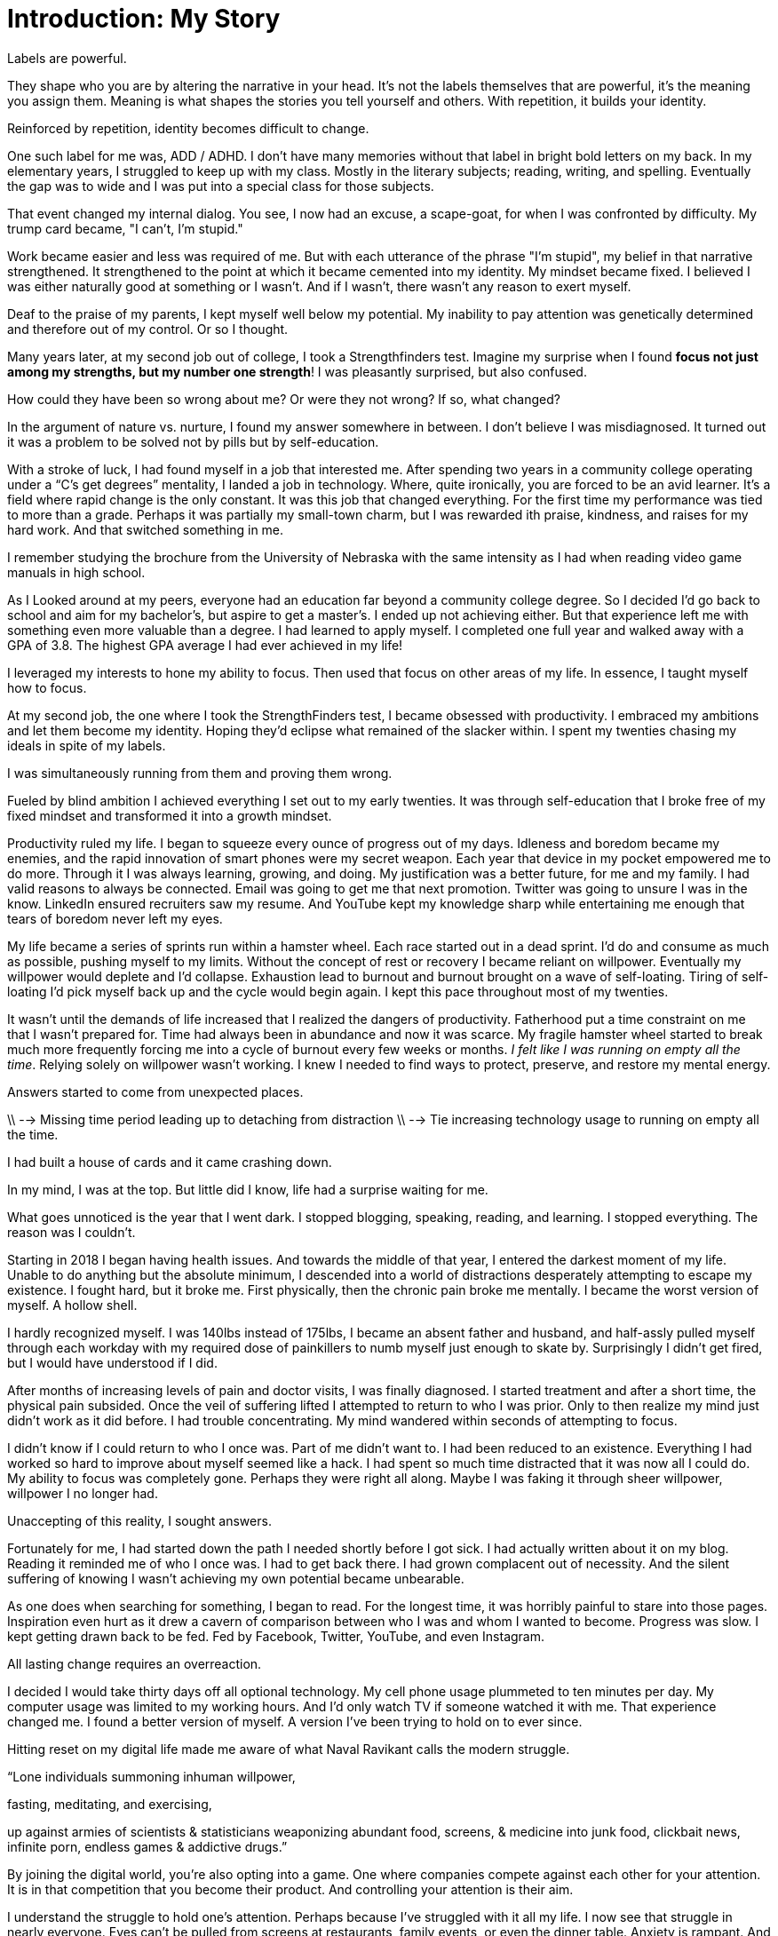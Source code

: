 [#introduction]
= Introduction: My Story

Labels are powerful.

They shape who you are by altering the narrative in your head. It's not the labels themselves that are powerful,  it's the meaning you assign them. Meaning is what shapes the stories you tell yourself and others. With repetition, it builds your identity.

Reinforced by repetition, identity becomes difficult to change.

One such label for me was, ADD / ADHD. I don't have many memories without that label in bright bold letters on my back. In my elementary years, I struggled to keep up with my class. Mostly in the literary subjects; reading, writing, and spelling. Eventually the gap was to wide and I was put into a special class for those subjects.

That event changed my internal dialog. You see, I now had an excuse, a scape-goat, for when I was confronted by difficulty. My trump card became, "I can't, I'm stupid."

Work became easier and less was required of me. But with each utterance of the phrase "I'm stupid", my belief in that narrative strengthened. It strengthened to the point at which it became cemented into my identity. My mindset became fixed. I believed I was either naturally good at something or I wasn’t. And if I wasn’t, there wasn’t any reason to exert myself.

Deaf to the praise of my parents, I kept myself well below my potential. My inability to pay attention was genetically determined and therefore out of my control. Or so I thought.

Many years later, at my second job out of college, I took a Strengthfinders test. Imagine my surprise when I found **focus not just among my strengths, but my number one strength**! I was pleasantly surprised, but also confused.

How could they have been so wrong about me? Or were they not wrong? If so, what changed?

In the argument of nature vs. nurture, I found my answer somewhere in between. I don’t believe I was misdiagnosed. It turned out it was a problem to be solved not by pills but by self-education.

With a stroke of luck, I had found myself in a job that interested me. After spending two years in a community college operating under a “C’s get degrees” mentality, I landed a job in technology. Where, quite ironically, you are forced to be an avid learner. It’s a field where rapid change is the only constant. It was this job that changed everything. For the first time my performance was tied to more than a grade. Perhaps it was partially my small-town charm, but I was rewarded ith praise, kindness, and raises for my hard work. And that switched something in me.

I remember studying the brochure from the University of Nebraska with the same intensity as I had when reading video game manuals in high school.

As I Looked around at my peers, everyone had an education far beyond a community college degree. So I decided I’d go back to school and aim for my bachelor’s, but aspire to get a master’s. I ended up not achieving either. But that experience left me with something even more valuable than a degree. I had learned to apply myself. I completed one full year and walked away with a GPA of 3.8. The highest GPA average I had ever achieved in my life!

I leveraged my interests to hone my ability to focus. Then used that focus on other areas of my life. In essence, I taught myself how to focus.

At my second job, the one where I took the StrengthFinders test, I became obsessed with productivity. I embraced my ambitions and let them become my identity. Hoping they’d eclipse what remained of the slacker within. I spent my twenties chasing my ideals in spite of my labels.

I was simultaneously running from them and proving them wrong.

Fueled by blind ambition I achieved everything I set out to my early twenties. It was through self-education that I broke free of my fixed mindset and transformed it into a growth mindset.

Productivity ruled my life. I began to squeeze every ounce of progress out of my days. Idleness and boredom became my enemies, and the rapid innovation of smart phones were my secret weapon. Each year that device in my pocket empowered me to do more. Through it I was always learning, growing, and doing. My justification was a better future, for me and my family. I had valid reasons to always be connected. Email was going to get me that next promotion. Twitter was going to unsure I was in the know. LinkedIn ensured recruiters saw my resume. And YouTube kept my knowledge sharp while entertaining me enough that tears of boredom never left my eyes.

My life became a series of sprints run within a hamster wheel. Each race started out in a dead sprint. I'd do and consume as much as possible, pushing myself to my limits. Without the concept of rest or recovery I became reliant on willpower. Eventually my willpower would deplete and I'd collapse. Exhaustion lead to burnout and burnout brought on a wave of self-loating. Tiring of self-loating I'd pick myself back up and the cycle would begin again. I kept this pace throughout most of my twenties.

// Insert graphic here with a circle depicting the cycle.

It wasn't until the demands of life increased that I realized the dangers of productivity. Fatherhood put a time constraint on me that I wasn't prepared for. Time had always been in abundance and now it was scarce. My fragile hamster wheel started to break much more frequently forcing me into a cycle of burnout every few weeks or months. __I felt like I was running on empty all the time__. Relying solely on willpower wasn’t working. I knew I needed to find ways to protect, preserve, and restore my mental energy.

Answers started to come from unexpected places.

// Started to have an impact on my family life, unwilling to sacrifice.

// productivity hamster wheel (sprint, burn-out, slight depression, self lothing, get back up) unsustainable

// A new problem arose productivity.

\\ --> Missing time period leading up to detaching from distraction
\\ --> Tie increasing technology usage to running on empty all the time.

I had built a house of cards and it came crashing down.

In my mind, I was at the top. But little did I know, life had a surprise waiting for me.

What goes unnoticed is the year that I went dark. I stopped blogging, speaking, reading, and learning. I stopped everything. The reason was I couldn't.

Starting in 2018 I began having health issues. And towards the middle of that year, I entered the darkest moment of my life. Unable to do anything but the absolute minimum, I descended into a world of distractions desperately attempting to escape my existence. I fought hard, but it broke me. First physically, then the chronic pain broke me mentally. I became the worst version of myself. A hollow shell.

I hardly recognized myself. I was 140lbs instead of 175lbs, I became an absent father and husband, and half-assly pulled myself through each workday with my required dose of painkillers to numb myself just enough to skate by. Surprisingly I didn’t get fired, but I would have understood if I did.

After months of increasing levels of pain and doctor visits, I was finally diagnosed. I started treatment and after a short time, the physical pain subsided. Once the veil of suffering lifted I attempted to return to who I was prior. Only to then realize my mind just didn't work as it did before. I had trouble concentrating. My mind wandered within seconds of attempting to focus.

I didn't know if I could return to who I once was. Part of me didn't want to. I had been reduced to an existence. Everything I had worked so hard to improve about myself seemed like a hack. I had spent so much time distracted that it was now all I could do. My ability to focus was completely gone. Perhaps they were right all along. Maybe I was faking it through sheer willpower, willpower I no longer had.

Unaccepting of this reality, I sought answers.

Fortunately for me, I had started down the path I needed shortly before I got sick. I had actually written about it on my blog. Reading it reminded me of who I once was. I had to get back there. I had grown complacent out of necessity. And the silent suffering of knowing I wasn’t achieving my own potential became unbearable.

As one does when searching for something, I began to read. For the longest time, it was horribly painful to stare into those pages. Inspiration even hurt as it drew a cavern of comparison between who I was and whom I wanted to become. Progress was slow. I kept getting drawn back to be fed. Fed by Facebook, Twitter, YouTube, and even Instagram.

All lasting change requires an overreaction.

I decided I would take thirty days off all optional technology. My cell phone usage plummeted to ten minutes per day. My computer usage was limited to my working hours. And I'd only watch TV if someone watched it with me. That experience changed me. I found a better version of myself. A version I've been trying to hold on to ever since.

Hitting reset on my digital life made me aware of what Naval Ravikant calls the modern struggle.

“Lone individuals summoning inhuman willpower,

fasting, meditating, and exercising,

up against armies of scientists & statisticians weaponizing abundant food, screens, & medicine into junk food, clickbait news, infinite porn, endless games & addictive drugs.”

By joining the digital world, you’re also opting into a game. One where companies compete against each other for your attention. It is in that competition that you become their product. And controlling your attention is their aim.

I understand the struggle to hold one’s attention. Perhaps because I’ve struggled with it all my life. I now see that struggle in nearly everyone. Eyes can’t be pulled from screens at restaurants, family events, or even the dinner table. Anxiety is rampant. And people are overwhelmed and frustrated that they cannot seem to make progress on what matters most to them.

In these pages, you will find the lessons I’ve learned, systems, protocols, and methods I’ve created to protect and preserve my attention.

You were meant for more. Life has work you must do. But it also has moments to enjoy for no other reason than the fact you’re alive. Take back your attention, reclaim those moments.